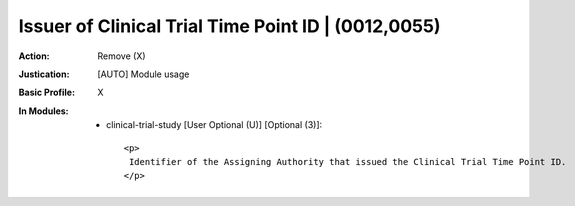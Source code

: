 ----------------------------------------------------
Issuer of Clinical Trial Time Point ID | (0012,0055)
----------------------------------------------------
:Action: Remove (X)
:Justication: [AUTO] Module usage
:Basic Profile: X
:In Modules:
   - clinical-trial-study [User Optional (U)] [Optional (3)]::

       <p>
        Identifier of the Assigning Authority that issued the Clinical Trial Time Point ID.
       </p>
